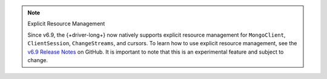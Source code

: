 .. note:: Explicit Resource Management 

    Since v6.9, the {+driver-long+} now natively supports explicit resource
    management for ``MongoClient``, ``ClientSession``, ``ChangeStreams``, and
    cursors. To learn how to use explicit resource management, see
    the `v6.9 Release Notes
    <https://github.com/mongodb/node-mongodb-native/releases/tag/v6.9.0>`__ on
    GitHub. It is important to note that this is an experimental feature and
    subject to change.